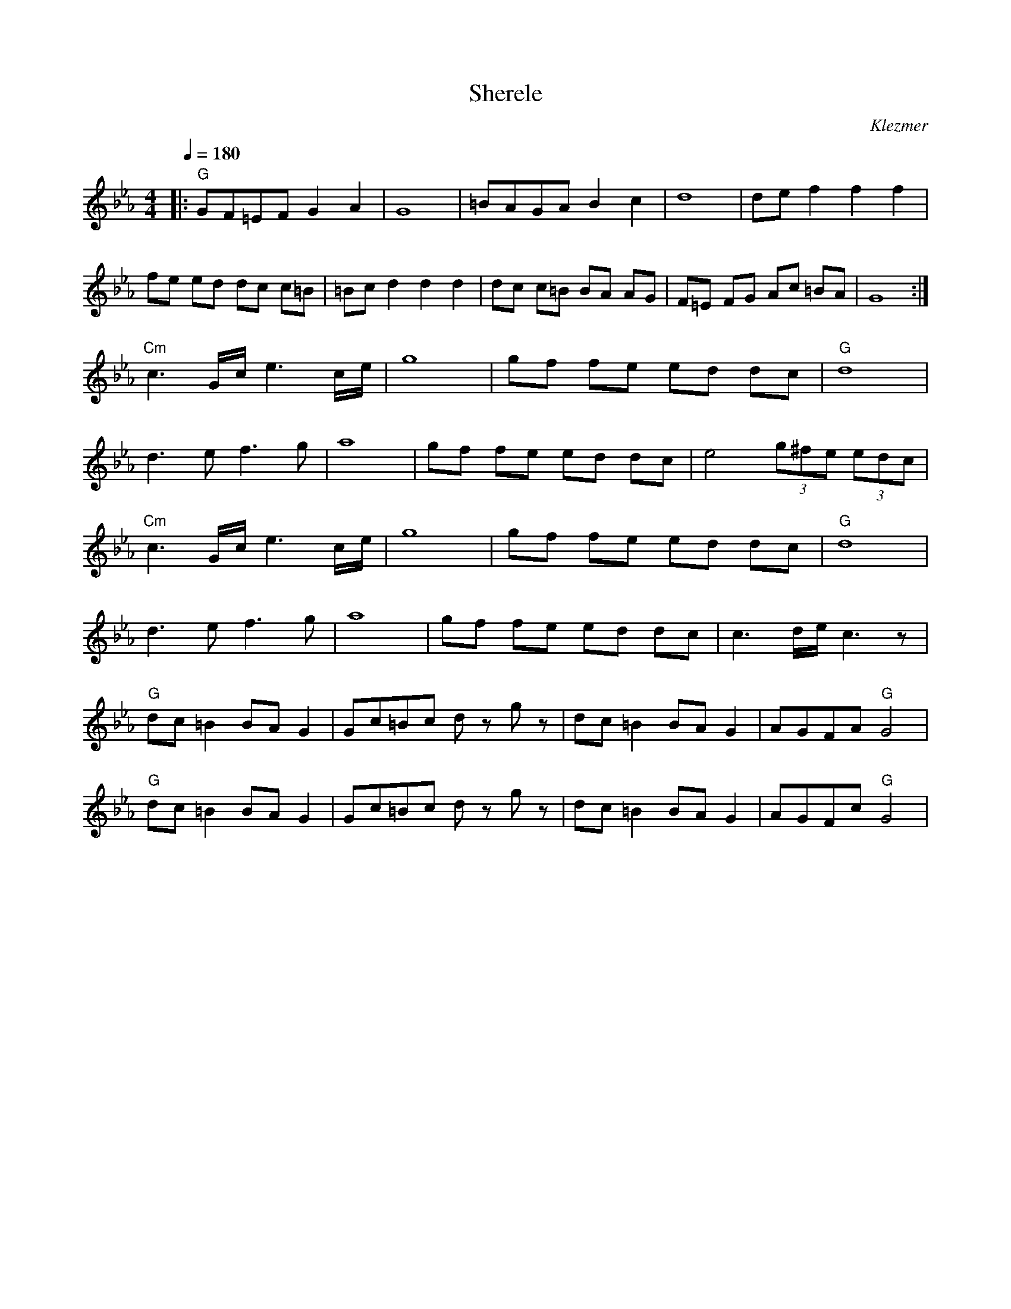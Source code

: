 X: 297
T: Sherele
L:1/8
M:4/4
Q:1/4=180
O: Klezmer
K:Cm
|:"G" GF=EF G2 A2          | G8           | =BAGA B2 c2  | d8              |de f2 f2 f2|
 fe ed dc c=B             | =Bc d2 d2 d2 | dc c=B BA AG | F=E FG Ac =BA   | G8        :|
 "Cm" c3 G/2c/2 e3 c/2e/2 | g8           | gf fe ed dc  | "G" d8          |
 d3 e f3 g                | a8           | gf fe ed dc  | e4 (3g^fe (3edc |
 "Cm" c3 G/2c/2 e3 c/2e/2 | g8           | gf fe ed dc  | "G" d8          |
 d3 e f3 g                | a8           | gf fe ed dc  | c3 d/2e/2 c3 z  |
 "G" dc =B2 BA G2         | Gc=Bc d z g z| dc =B2 BA G2 |  AGFA "G" G4    |
 "G" dc =B2 BA G2         | Gc=Bc d z g z| dc =B2 BA G2 |  AGFc "G" G4    |
